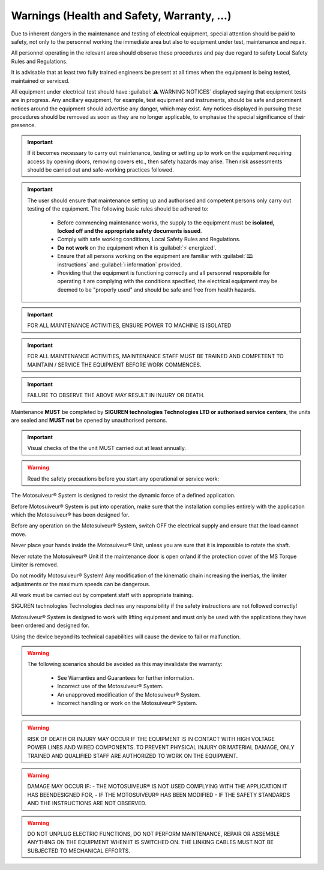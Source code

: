 ============================================
Warnings (Health and Safety, Warranty, ...)
============================================

.. These warnings are collected from all over the documentation. they will be made consistent and redistributed in the modern documentation.

Due to inherent dangers in the maintenance and testing of electrical equipment, special attention should
be paid to safety, not only to the personnel working the immediate area but also to equipment under test,
maintenance and repair.

All personnel operating in the relevant area should observe these procedures and pay due regard to
safety Local Safety Rules and Regulations.

It is advisable that at least two fully trained engineers be present at all times when the equipment is being
tested, maintained or serviced.

All equipment under electrical test should have :guilabel:`⚠️ WARNING NOTICES` displayed saying that equipment
tests are in progress. Any ancillary equipment, for example, test equipment and instruments, should be
safe and prominent notices around the equipment should advertise any danger, which may exist. Any
notices displayed in pursuing these procedures should be removed as soon as they are no longer
applicable, to emphasise the special significance of their presence.

.. important::
    If it becomes necessary to carry out maintenance, testing or setting up to work on the equipment requiring
    access by opening doors, removing covers etc., then safety hazards may arise. Then risk assessments
    should be carried out and safe-working practices followed.

.. important::
    The user should ensure that maintenance setting up and authorised and competent persons only carry out
    testing of the equipment. The following basic rules should be adhered to: 

        - Before commencing maintenance works, the supply to the equipment must be **isolated, locked off and the appropriate safety documents issued**.
        - Comply with safe working conditions, Local Safety Rules and Regulations.
        - **Do not work** on the equipment when it is :guilabel:`⚡ energized`.
        - Ensure that all persons working on the equipment are familiar with :guilabel:`🕮 instructions` and :guilabel:`ℹ️ information` provided.
        - Providing that the equipment is functioning correctly and all personnel responsible for operating it are complying with the conditions specified, 
          the electrical equipment may be deemed to be "properly used" and should be safe and free from health hazards.

.. important::
  FOR ALL MAINTENANCE ACTIVITIES, ENSURE POWER TO MACHINE IS ISOLATED

.. important::
  FOR ALL MAINTENANCE ACTIVITIES, MAINTENANCE STAFF MUST BE TRAINED AND COMPETENT TO MAINTAIN / SERVICE THE EQUIPMENT BEFORE WORK COMMENCES.

.. important::
  FAILURE TO OBSERVE THE ABOVE MAY RESULT IN INJURY OR DEATH.

Maintenance **MUST** be completed by **SIGUREN technologies Technologies LTD or authorised service centers**, the units are sealed and **MUST not** be opened by unauthorised persons. 

.. important::
  Visual checks of the the unit MUST carried out at least annually.


.. warning::
    Read the safety precautions before you start any operational or service work:

The Motosuiveur® System is designed to resist the dynamic force of a defined application.

Before Motosuiveur® System is put into operation, make sure that the installation complies entirely with the application which the Motosuiveur® 
has been designed for.

Before any operation on the Motosuiveur® System, switch OFF the electrical supply and ensure that the load cannot move.

Never place your hands inside the Motosuiveur® Unit, unless you are sure that it is impossible to rotate the shaft.

Never rotate the Motosuiveur® Unit if the maintenance door is open or/and if the protection cover of the MS Torque Limiter is removed.

Do not modify Motosuiveur® System! Any modification of the kinematic chain increasing the inertias, the limiter adjustments or the maximum speeds can be dangerous.

All work must be carried out by competent staff with appropriate training.

SIGUREN technologies Technologies declines any responsibility if the safety instructions are not followed correctly!

Motosuiveur® System is designed to work with lifting equipment and must only be used with the applications they have been ordered and designed for.

Using the device beyond its technical capabilities will cause the device to fail or malfunction.

.. warning::
    The following scenarios should be avoided as this may invalidate the warranty:

        -	See Warranties and Guarantees for further information.
        -	Incorrect use of the Motosuiveur® System.
        -	An unapproved modification of the Motosuiveur® System.
        -	Incorrect handling or work on the Motosuiveur® System.

.. warning::
    RISK OF DEATH OR INJURY MAY OCCUR IF THE EQUIPMENT IS IN CONTACT WITH HIGH VOLTAGE POWER LINES AND WIRED COMPONENTS. 
    TO PREVENT PHYSICAL INJURY OR MATERIAL DAMAGE, ONLY TRAINED AND QUALIFIED STAFF ARE AUTHORIZED TO WORK ON THE EQUIPMENT.

.. warning::
    DAMAGE MAY OCCUR IF:
    - THE MOTOSUIVEUR® IS NOT USED COMPLYING WITH THE APPLICATION IT HAS BEENDESIGNED FOR,
    - IF THE MOTOSUIVEUR® HAS BEEN MODIFIED
    - IF THE SAFETY STANDARDS AND THE INSTRUCTIONS ARE NOT OBSERVED.


.. warning::
    DO NOT UNPLUG ELECTRIC FUNCTIONS, DO NOT PERFORM MAINTENANCE, REPAIR OR ASSEMBLE ANYTHING ON THE EQUIPMENT WHEN IT IS SWITCHED ON.
    THE LINKING CABLES MUST NOT BE SUBJECTED TO MECHANICAL EFFORTS.